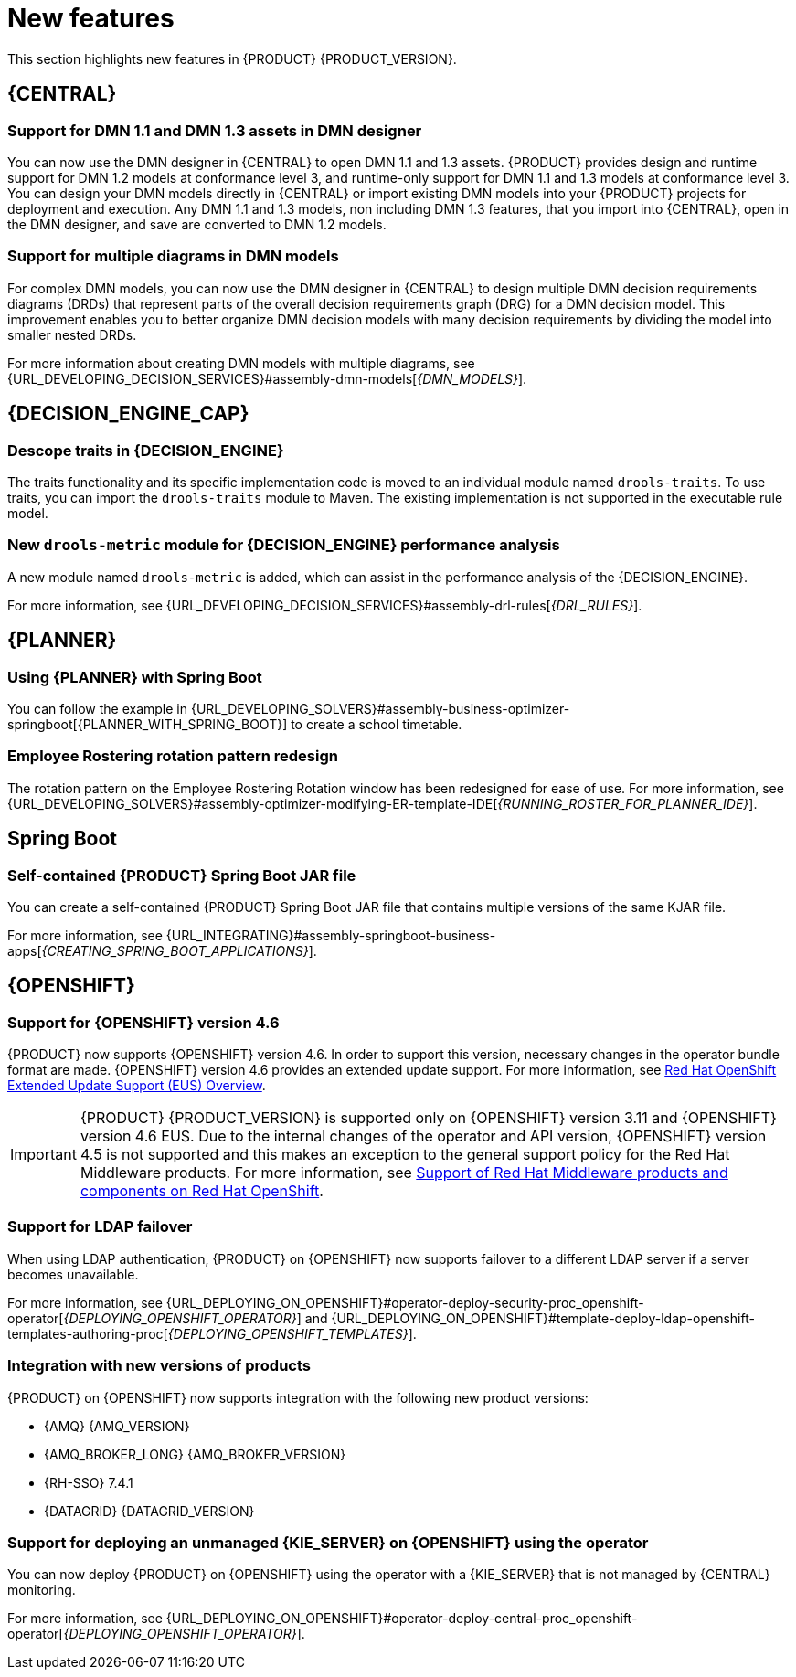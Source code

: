[id='rn-whats-new-con']
= New features

This section highlights new features in {PRODUCT} {PRODUCT_VERSION}.

== {CENTRAL}

=== Support for DMN 1.1 and DMN 1.3 assets in DMN designer

You can now use the DMN designer in {CENTRAL} to open DMN 1.1 and 1.3 assets. {PRODUCT} provides design and runtime support for DMN 1.2 models at conformance level 3, and runtime-only support for DMN 1.1 and 1.3 models at conformance level 3. You can design your DMN models directly in {CENTRAL} or import existing DMN models into your {PRODUCT} projects for deployment and execution. Any DMN 1.1 and 1.3 models, non including DMN 1.3 features, that you import into {CENTRAL}, open in the DMN designer, and save are converted to DMN 1.2 models.

=== Support for multiple diagrams in DMN models

For complex DMN models, you can now use the DMN designer in {CENTRAL} to design multiple DMN decision requirements diagrams (DRDs) that represent parts of the overall decision requirements graph (DRG) for a DMN decision model. This improvement enables you to better organize DMN decision models with many decision requirements by dividing the model into smaller nested DRDs.

For more information about creating DMN models with multiple diagrams, see {URL_DEVELOPING_DECISION_SERVICES}#assembly-dmn-models[_{DMN_MODELS}_].

ifdef::PAM[]

=== Dashbuilder runtime
Dashbuilder runtime is a new add-on standalone web application, distributed as a `WAR` to run the dashboards on {EAP}. If you have access to dashbuilder runtime, you can explore the dashboards created in {CENTRAL}. The following list provides a summary of dashbuilder runtime updates:

* After creating dashboards using datasets and pages, you can export these dashboards from {CENTRAL} using *custom export*.
* You can import, access, and run the dashboards that are exported from {CENTRAL} in dashbuilder runtime.
* Dashbuilder runtime accesses the {KIE_SERVER} REST API to run the queries from imported {KIE_SERVER} datasets.
* Dashbuilder runtime provides embedded capabilities that allow you to set a specific dashboard from an instance of dashbuilder runtime on your web applications.
* In Dashbuilder runtime, you can import multiple dashboards in a single dashbuilder runtime instance.
* You can create and add external components that can be a part of the dashboard page.

== Entando AppBuilder
Entando AppBuilder is now officially removed from the {PRODUCT} 7.9. {PRODUCT} no longer includes entitlements for Entando AppBuilder. The feature references and documentation is not be available from the 7.9 release.

endif::PAM[]

ifdef::PAM[]

== Process Designer

=== Process designer updates
The following list provides a summary of process designer updates:

* Ability to add data objects in a process diagram
* Ability to add Kafka work item in a process diagram to send events to a Kafka topic
* Ability to double-click any diagram node to edit its name using the new inline text editor
* Ability to view highlighted syntax when writing a script in Java, JavaScript, and MVEL
* Ability to use multiple connections for a task or an event using `jbpm.enable.multi.con` system property

For more information, see {URL_DEVELOPING_PROCESS_SERVICES}#assembly-designing-business-processes[_{DESIGNING_BUSINESS_PROCESSES}_].

=== Support for link intermediate events

You can now use link events in the process designer to connect different parts of your process. The new link events include an intermediate throwing and catching link event. For more information, see {URL_DEVELOPING_PROCESS_SERVICES}#assembly-designing-business-processes[_{DESIGNING_BUSINESS_PROCESSES}_].

=== Ability to configure emails in the task notification
You can now directly add email addresses to send task notification emails. For more information, see {URL_DEVELOPING_PROCESS_SERVICES}#assembly-interacting-with-processes[_{DESIGNING_BUSINESS_PROCESSES}_].

endif::PAM[]

== {DECISION_ENGINE_CAP}

=== Descope traits in {DECISION_ENGINE}

The traits functionality and its specific implementation code is moved to an individual module named `drools-traits`. To use traits, you can import the `drools-traits` module to Maven. The existing implementation is not supported in the executable rule model.

=== New `drools-metric` module for {DECISION_ENGINE} performance analysis

A new module named `drools-metric` is added, which can assist in the performance analysis of the {DECISION_ENGINE}.

For more information, see {URL_DEVELOPING_DECISION_SERVICES}#assembly-drl-rules[_{DRL_RULES}_].

ifdef::PAM[]

== {PROCESS_ENGINE_CAP}

=== Support for process fluent API
You can now create a business process using the process fluent API. Following is a basic example of creating a business process using fluent API:

[source, java]
----
ProcessBuilderFactory factory = ProcessBuilderFactories.get();
Process process = factory
    // start process definition
    .processBuilder(processId)
    // package and name
    .packageName(packageName)
    .name(processName)
    .setMetadata("pepe", true)
    // start node
    .startNode(1).name("Start").done()
    // script node in Java language that prints "action"
    .actionNode(2).name("Action")
    .action(Dialect.JAVA,
            "System.out.println(\"Action\");").done()
    // end node
    .endNode(3).name("End").done()
    // connections
    .connection(1, 2)
    .connection(2, 3)
    .build();
----

For more information about process fluent API, see {URL_DEPLOYING_AND_MANAGING_SERVICES}#assembly-kie-apis[_{KIE_APIS}_].

=== Enhanced search capabilities
{PRODUCT} {ENTERPRISE_VERSION} provides enhanced search capabilities, including flexible search criteria for tasks, process instances, and cases. For more information, see {URL_DEVELOPING_PROCESS_SERVICES}#assembly-designing-and-building-cases[_{DESIGNING_CASES}_].

endif::[]

== {PLANNER}

=== Using {PLANNER} with Spring Boot

You can follow the example in {URL_DEVELOPING_SOLVERS}#assembly-business-optimizer-springboot[{PLANNER_WITH_SPRING_BOOT}] to create a school timetable.

=== Employee Rostering rotation pattern redesign

The rotation pattern on the Employee Rostering Rotation window has been redesigned for ease of use. For more information, see {URL_DEVELOPING_SOLVERS}#assembly-optimizer-modifying-ER-template-IDE[_{RUNNING_ROSTER_FOR_PLANNER_IDE}_].

== Spring Boot

ifdef::PAM[]

=== Replicating audit data in a JMS message broker

You can now replicate {KIE_SERVER} audit data to a Java Message Service (JMS) message broker, for example, activeMQ or Artemis, After replicating the data, you can dump the data in an external database schema so that you can improve the performance of your Spring Boot application by deleting the audit data from your application schema.

For more information, see {URL_INTEGRATING}#assembly-springboot-business-apps[_{CREATING_SPRING_BOOT_APPLICATIONS}_].

=== Support for `bytea` column type

You can now create a PostgreSQL schema that uses the `bytea` column type instead of the `oid` column type by setting the value of the `org.kie.persistence.postgresql.useBytea` property to `true`.

For more information, see {URL_INTEGRATING}#assembly-springboot-business-apps[{CREATING_SPRING_BOOT_APPLICATIONS}].

endif::[]

=== Self-contained {PRODUCT} Spring Boot JAR file

You can create a self-contained {PRODUCT} Spring Boot JAR file that contains multiple versions of the same KJAR file.

For more information, see {URL_INTEGRATING}#assembly-springboot-business-apps[_{CREATING_SPRING_BOOT_APPLICATIONS}_].

== {OPENSHIFT}

=== Support for {OPENSHIFT} version 4.6

{PRODUCT} now supports {OPENSHIFT} version 4.6. In order to support this version, necessary changes in the operator bundle format are made.
{OPENSHIFT} version 4.6 provides an extended update support. For more information, see https://access.redhat.com/support/policy/updates/openshift-eus?extIdCarryOver=true&sc_cid=701f2000001OH7iAAG[Red Hat OpenShift Extended Update Support (EUS) Overview].

IMPORTANT: {PRODUCT} {PRODUCT_VERSION} is supported only on {OPENSHIFT} version 3.11 and {OPENSHIFT} version 4.6 EUS. Due to the internal changes of the operator and API version, {OPENSHIFT} version 4.5 is not supported and this makes an exception to the general support policy for the Red Hat Middleware products.
For more information, see https://access.redhat.com/articles/5115291[Support of Red Hat Middleware products and components on Red Hat OpenShift].

=== Support for LDAP failover

When using LDAP authentication, {PRODUCT} on {OPENSHIFT} now supports failover to a different LDAP server if a server becomes unavailable.

For more information, see {URL_DEPLOYING_ON_OPENSHIFT}#operator-deploy-security-proc_openshift-operator[_{DEPLOYING_OPENSHIFT_OPERATOR}_] and {URL_DEPLOYING_ON_OPENSHIFT}#template-deploy-ldap-openshift-templates-authoring-proc[_{DEPLOYING_OPENSHIFT_TEMPLATES}_].

=== Integration with new versions of products

{PRODUCT} on {OPENSHIFT} now supports integration with the following new product versions:

* {AMQ} {AMQ_VERSION}
* {AMQ_BROKER_LONG} {AMQ_BROKER_VERSION}
* {RH-SSO} 7.4.1
* {DATAGRID} {DATAGRID_VERSION}

ifdef::PAM[]

=== Support for a customized Smart Router image

{PRODUCT} on {OPENSHIFT} now supports customized Smart Router images. You can extend Smart Router to provide routing specific to the needs of your environment.

For more information, see {URL_DEPLOYING_ON_OPENSHIFT}#customimage-smartrouter-proc_openshift-operator[_{DEPLOYING_OPENSHIFT_OPERATOR}_].

=== Logging level configuration for Smart Router

You can now configure the logging level for Smart Router when deploying {PRODUCT} on {OPENSHIFT}.

For more information, see {URL_DEPLOYING_ON_OPENSHIFT}#operator-deploy-smartrouter-proc_openshift-operator[_{DEPLOYING_OPENSHIFT_OPERATOR}_].

endif::PAM[]

=== Support for deploying an unmanaged {KIE_SERVER} on {OPENSHIFT} using the operator

You can now deploy {PRODUCT} on {OPENSHIFT} using the operator with a {KIE_SERVER} that is not managed by {CENTRAL} monitoring.

For more information, see {URL_DEPLOYING_ON_OPENSHIFT}#operator-deploy-central-proc_openshift-operator[_{DEPLOYING_OPENSHIFT_OPERATOR}_].

